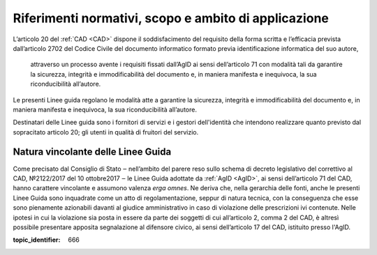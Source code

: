 .. _`§2`:

Riferimenti normativi, scopo e ambito di applicazione
=====================================================

L’articolo 20 del :ref:`CAD <CAD>` dispone il soddisfacimento del requisito della
forma scritta e l’efficacia prevista dall’articolo 2702 del Codice
Civile del documento informatico formato previa identificazione
informatica del suo autore,

.. epigraph::

   attraverso un processo avente i requisiti fissati dall’AgID ai sensi dell’articolo 71 con modalità tali da garantire la sicurezza, integrità e immodificabilità del documento e, in maniera manifesta e inequivoca, la sua riconducibilità all’autore.

Le presenti Linee guida regolano le modalità atte a garantire la
sicurezza, integrità e immodificabilità del documento e, in maniera
manifesta e inequivoca, la sua riconducibilità all’autore.

Destinatari delle Linee guida sono i fornitori di servizi e i gestori dell'identità che intendono realizzare quanto previsto dal sopracitato articolo 20; gli utenti in qualità di fruitori del servizio.


Natura vincolante delle Linee Guida
-----------------------------------
Come precisato dal Consiglio di Stato ‒ nell’ambito del parere reso sullo schema di decreto legislativo del correttivo al
CAD, №2122/2017 del 10 ottobre2017 ‒ le Linee Guida adottate da :ref:`AgID <AgID>`, ai sensi dell’articolo 71 del CAD, hanno carattere vincolante e assumono valenza *erga omnes*.
Ne deriva che, nella gerarchia delle fonti, anche le presenti Linee Guida sono inquadrate come un atto di regolamentazione,
seppur di natura tecnica, con la conseguenza che esse sono pienamente azionabili davanti al giudice
amministrativo in caso di violazione delle prescrizioni ivi contenute. Nelle ipotesi in cui la violazione sia posta in
essere da parte dei soggetti di cui all’articolo 2, comma 2 del CAD, è altresì possibile presentare apposita segnalazione al
difensore civico, ai sensi dell’articolo 17 del CAD, istituito presso l'AgID.

.. discourse::

:topic_identifier: 666
